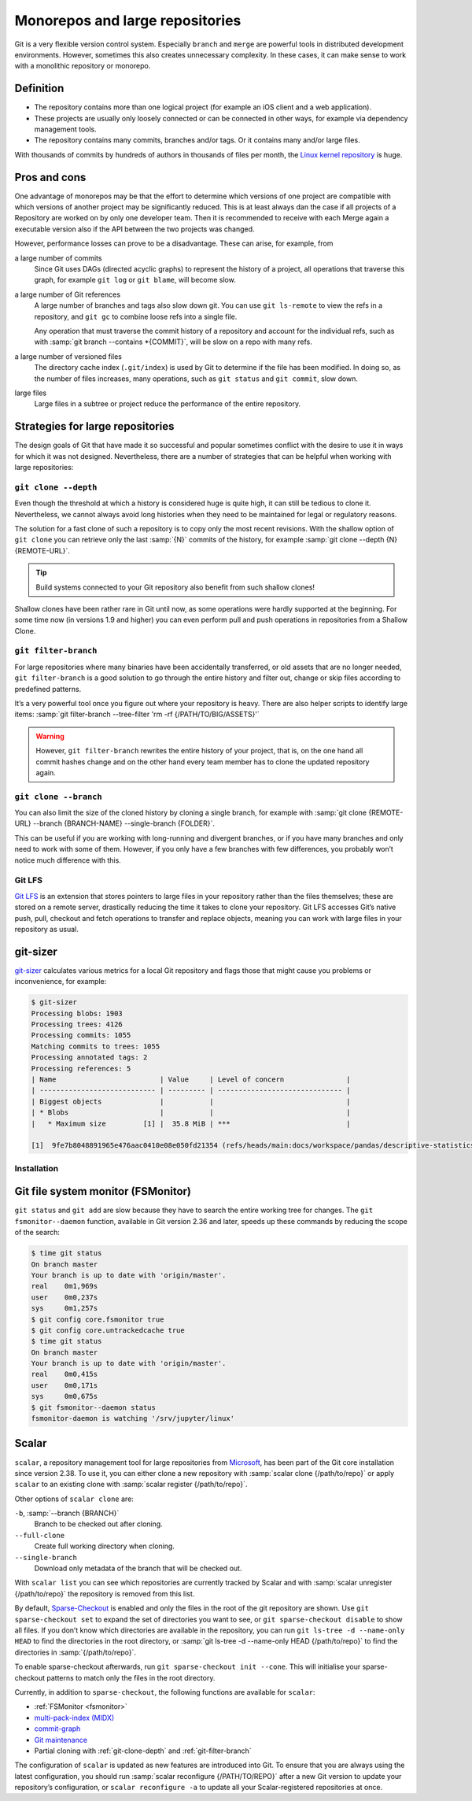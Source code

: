 Monorepos and large repositories
================================

Git is a very flexible version control system. Especially ``branch`` and
``merge`` are powerful tools in distributed development environments. However,
sometimes this also creates unnecessary complexity. In these cases, it can make
sense to work with a monolithic repository or monorepo.

Definition
----------

* The repository contains more than one logical project (for example an iOS
  client and a web application).
* These projects are usually only loosely connected or can be connected in other
  ways, for example via dependency management tools.
* The repository contains many commits, branches and/or tags. Or it contains
  many and/or large files.

With thousands of commits by hundreds of authors in thousands of files per
month, the `Linux kernel repository <https://github.com/torvalds/linux/>`_ is
huge.

Pros and cons
-------------

One advantage of monorepos may be that the effort to determine which versions of
one project are compatible with which versions of another project may be
significantly reduced. This is at least always dan the case if all projects of a
Repository are worked on by only one developer team. Then it is recommended to
receive with each Merge again a executable version also if the API between the
two projects was changed.

However, performance losses can prove to be a disadvantage. These can arise, for
example, from

a large number of commits
    Since Git uses DAGs (directed acyclic graphs) to represent the history of a
    project, all operations that traverse this graph, for example ``git log`` or
    ``git blame``, will become slow.
a large number of Git references
    A large number of branches and tags also slow down git. You can use ``git
    ls-remote`` to view the refs in a repository, and ``git gc`` to combine
    loose refs into a single file.

    Any operation that must traverse the commit history of a repository and
    account for the individual refs, such as with :samp:`git branch --contains
    *{COMMIT}`, will be slow on a repo with many refs.

a large number of versioned files
    The directory cache index (``.git/index``) is used by Git to determine if
    the file has been modified. In doing so, as the number of files increases,
    many operations, such as ``git status`` and ``git commit``, slow down.
large files
    Large files in a subtree or project reduce the performance of the entire
    repository.

Strategies for large repositories
---------------------------------

The design goals of Git that have made it so successful and popular sometimes
conflict with the desire to use it in ways for which it was not designed.
Nevertheless, there are a number of strategies that can be helpful when working
with large repositories:

.. _git-clone-depth:

``git clone --depth``
~~~~~~~~~~~~~~~~~~~~~

Even though the threshold at which a history is considered huge is quite high,
it can still be tedious to clone it. Nevertheless, we cannot always avoid long
histories when they need to be maintained for legal or regulatory reasons.

The solution for a fast clone of such a repository is to copy only the most
recent revisions. With the shallow option of ``git clone`` you can retrieve only
the last :samp:`{N}` commits of the history, for example :samp:`git clone
--depth {N} {REMOTE-URL}`.

.. tip::
   Build systems connected to your Git repository also benefit from such shallow
   clones!

Shallow clones have been rather rare in Git until now, as some operations were
hardly supported at the beginning. For some time now (in versions 1.9 and
higher) you can even perform pull and push operations in repositories from a
Shallow Clone.

.. _git-filter-branch:

``git filter-branch``
~~~~~~~~~~~~~~~~~~~~~

For large repositories where many binaries have been accidentally transferred,
or old assets that are no longer needed, ``git filter-branch`` is a good
solution to go through the entire history and filter out, change or skip files
according to predefined patterns.

It’s a very powerful tool once you figure out where your repository is heavy.
There are also helper scripts to identify large items: :samp:`git filter-branch
--tree-filter 'rm -rf {/PATH/TO/BIG/ASSETS}'`

.. warning::
   However, ``git filter-branch`` rewrites the entire history of your project,
   that is, on the one hand all commit hashes change and on the other hand every
   team member has to clone the updated repository again.

.. seealso::
   * `How to tear apart a repository: the Git way
     <https://www.atlassian.com/blog/git/tear-apart-repository-git-way?>`_

.. _git-clone-branch:

``git clone --branch``
~~~~~~~~~~~~~~~~~~~~~~

You can also limit the size of the cloned history by cloning a single branch,
for example with :samp:`git clone {REMOTE-URL} --branch {BRANCH-NAME}
--single-branch {FOLDER}`.

This can be useful if you are working with long-running and divergent branches,
or if you have many branches and only need to work with some of them. However,
if you only have a few branches with few differences, you probably won’t notice
much difference with this.

Git LFS
~~~~~~~

`Git LFS <https://git-lfs.github.com/>`_ is an extension that stores pointers to
large files in your repository rather than the files themselves; these are
stored on a remote server, drastically reducing the time it takes to clone your
repository. Git LFS accesses Git’s native push, pull, checkout and fetch
operations to transfer and replace objects, meaning you can work with large
files in your repository as usual.

git-sizer
---------

`git-sizer <https://github.com/github/git-sizer>`_ calculates various metrics for
a local Git repository and flags those that might cause you problems or
inconvenience, for example:

.. code-block:: console

    $ git-sizer
    Processing blobs: 1903
    Processing trees: 4126
    Processing commits: 1055
    Matching commits to trees: 1055
    Processing annotated tags: 2
    Processing references: 5
    | Name                         | Value     | Level of concern               |
    | ---------------------------- | --------- | ------------------------------ |
    | Biggest objects              |           |                                |
    | * Blobs                      |           |                                |
    |   * Maximum size         [1] |  35.8 MiB | ***                            |

    [1]  9fe7b8048891965e476aac0410e08e050fd21354 (refs/heads/main:docs/workspace/pandas/descriptive-statistics.ipynb)

Installation
~~~~~~~~~~~~

.. tab:: Windows, Linux

   #. Go to the `releases <https://github.com/github/git-sizer/releases>`_ page
      and download the ZIP file that corresponds to your platform.
   #. Unpack the file.
   #. Move the executable file (:file:`git-sizer` or :file:`git-sizer.exe`)
      into your ``PATH``.

.. tab:: macOS

   $ brew install git-sizer

.. _fsmonitor:

Git file system monitor (FSMonitor)
-----------------------------------

``git status`` and ``git add`` are slow because they have to search the entire
working tree for changes. The ``git fsmonitor--daemon`` function, available in
Git version 2.36 and later, speeds up these commands by reducing the scope of
the search:

.. code-block::

    $ time git status
    On branch master
    Your branch is up to date with 'origin/master'.
    real    0m1,969s
    user    0m0,237s
    sys     0m1,257s
    $ git config core.fsmonitor true
    $ git config core.untrackedcache true
    $ time git status
    On branch master
    Your branch is up to date with 'origin/master'.
    real    0m0,415s
    user    0m0,171s
    sys     0m0,675s
    $ git fsmonitor--daemon status
    fsmonitor-daemon is watching '/srv/jupyter/linux'

.. seealso::
   * `Improve Git monorepo performance with a file system monitor
     <https://github.blog/2022-06-29-improve-git-monorepo-performance-with-a-file-system-monitor/>`_
   * `Scaling monorepo maintenance
     <https://github.blog/2021-04-29-scaling-monorepo-maintenance/>`_

Scalar
------

``scalar``, a repository management tool for large repositories from `Microsoft
<https://devblogs.microsoft.com/devops/introducing-scalar/>`_, has been part of
the Git core installation since version 2.38. To use it, you can either clone a
new repository with :samp:`scalar clone {/path/to/repo}` or apply ``scalar`` to
an existing clone with :samp:`scalar register {/path/to/repo}`.

Other options of ``scalar clone`` are:

``-b``, :samp:`--branch {BRANCH}`
    Branch to be checked out after cloning.
``--full-clone``
    Create full working directory when cloning.
``--single-branch``
    Download only metadata of the branch that will be checked out.

With ``scalar list`` you can see which repositories are currently tracked by
Scalar and with :samp:`scalar unregister {/path/to/repo}` the repository is
removed from this list.

By default, `Sparse-Checkout <https://git-scm.com/docs/git-sparse-checkout>`_ is
enabled and only the files in the root of the git repository are shown. Use
``git sparse-checkout set`` to expand the set of directories you want to see, or
``git sparse-checkout disable`` to show all files. If you don’t know which
directories are available in the repository, you can run ``git ls-tree -d
--name-only HEAD`` to find the directories in the root directory, or :samp:`git
ls-tree -d --name-only HEAD {/path/to/repo}` to find the directories in
:samp:`{/path/to/repo}`.

.. seealso::
   `git ls-tree <https://git-scm.com/docs/git-ls-tree>`_

To enable sparse-checkout afterwards, run ``git sparse-checkout init --cone``.
This will initialise your sparse-checkout patterns to match only the files in
the root directory.

Currently, in addition to ``sparse-checkout``, the following functions are
available for ``scalar``:

* :ref:`FSMonitor <fsmonitor>`
* `multi-pack-index (MIDX) <https://git-scm.com/docs/multi-pack-index>`_
* `commit-graph <https://git-scm.com/docs/git-commit-graph>`_
* `Git maintenance <https://git-scm.com/docs/git-maintenance>`_
* Partial cloning with :ref:`git-clone-depth` and :ref:`git-filter-branch`

The configuration of ``scalar`` is updated as new features are introduced into
Git. To ensure that you are always using the latest configuration, you should
run :samp:`scalar reconfigure {/PATH/TO/REPO}` after a new Git version to update
your repository’s configuration, or ``scalar reconfigure -a`` to update all your
Scalar-registered repositories at once.

.. seealso::
   * `Git - scalar Documentation <https://git-scm.com/docs/scalar>`_
